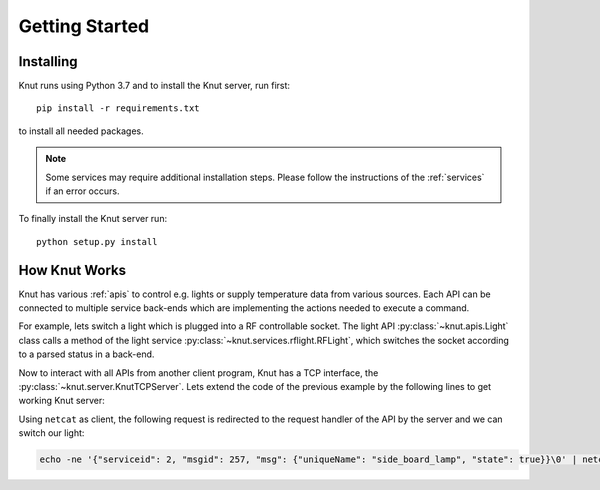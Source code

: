 .. _gettingstarted:

Getting Started
===============

.. _installing:

Installing
----------

Knut runs using Python 3.7 and to install the Knut server, run first::

   pip install -r requirements.txt

to install all needed packages.

.. note::

   Some services may require additional installation steps. Please follow
   the instructions of the :ref:`services` if an error occurs.

To finally install the Knut server run::

  python setup.py install

.. _howknutworks:

How Knut Works
--------------

Knut has various :ref:`apis` to control e.g. lights or supply temperature data
from various sources. Each API can be connected to multiple service back-ends
which are implementing the actions needed to execute a command.

For example, lets switch a light which is plugged into a RF controllable socket.
The light API :py:class:`~knut.apis.Light` class calls a method of the light
service :py:class:`~knut.services.rflight.RFLight`, which switches the socket
according to a parsed status in a back-end.

.. code-block::
   :linenos:

   from knut.apis import Light
   from knut.services.rflight import RFLight

   # first we define a service back-end using the RFLight module
   rf_light = RFLight('Side Board',  # the location of the light
                      'side_board_lamp',  # the unique name of the light
                      'Living Room',  # the room in which the light is located
                      17,  # the GPIO to which the RF module is connected
                      1328465,  # the code which should be send to switch the light on
                      1328468)  # the code which should be send to switch the light off

   # now we setup the API
   light_api = Light()
   light_api.add_backend(rf_light)

   # lets switch the defined light on
   light_api.request_handler(0x0101,  # the APIs message type to change a light
                             {'uniqueName': 'side_board_lamp', 'state': True})

Now to interact with all APIs from another client program, Knut has a TCP
interface, the :py:class:`~knut.server.KnutTCPServer`. Lets extend the code of
the previous example by the following lines to get working Knut server:

.. code-block::
   :linenos:

   from knut.server import KnutTCPServer
   import threading
   import time

   server = KnutTCPServer(("localhost", 8080))
   server.add_api(light_api)  # our light API from the previous example

   with server:
       server_thread = threading.Thread(target=server.serve_forever)
       server_thread.daemon = True
       server_thread.start()
       time.sleep(60)  # run for one minute

   server.shutdown()

Using ``netcat`` as client, the following request is redirected to the request
handler of the API by the server and we can switch our light:

.. code-block:: bash

   echo -ne '{"serviceid": 2, "msgid": 257, "msg": {"uniqueName": "side_board_lamp", "state": true}}\0' | netcat localhost 8080
